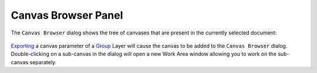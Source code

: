 .. _panel_canvas_browser:

############################
    Canvas Browser Panel
############################

.. figure:: panel_canvas_browser_dat/Canvas_icon.png
   :alt: Canvas_icon.png
   :width: 64px


The ``Canvas Browser`` dialog shows the tree of canvases that are
present in the currently selected document:

.. figure:: panel_canvas_browser_dat/Canvas-Browser-0.64.1.png
   :alt: Canvas-Browser-0.64.1.png


`Exporting <Export>`__ a canvas parameter of a `Group <Group>`__ Layer
will cause the canvas to be added to the ``Canvas Browser`` dialog.
Double-clicking on a sub-canvas in the dialog will open a new Work Area
window allowing you to work on the sub-canvas separately.

